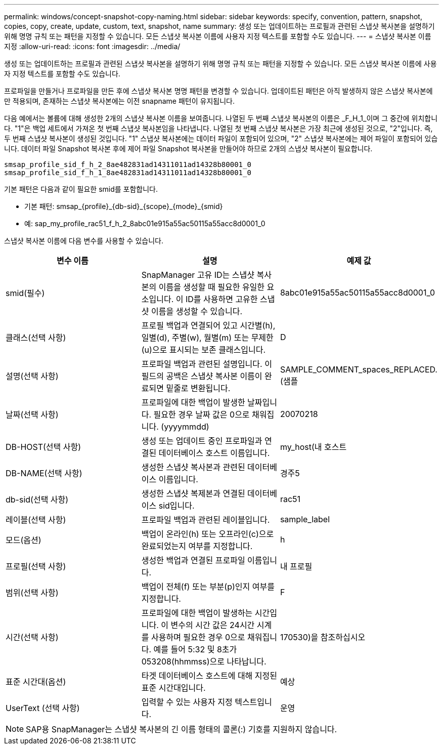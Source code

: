 ---
permalink: windows/concept-snapshot-copy-naming.html 
sidebar: sidebar 
keywords: specify, convention, pattern, snapshot, copies, copy, create, update, custom, text, snapshot, name 
summary: 생성 또는 업데이트하는 프로필과 관련된 스냅샷 복사본을 설명하기 위해 명명 규칙 또는 패턴을 지정할 수 있습니다. 모든 스냅샷 복사본 이름에 사용자 지정 텍스트를 포함할 수도 있습니다. 
---
= 스냅샷 복사본 이름 지정
:allow-uri-read: 
:icons: font
:imagesdir: ../media/


[role="lead"]
생성 또는 업데이트하는 프로필과 관련된 스냅샷 복사본을 설명하기 위해 명명 규칙 또는 패턴을 지정할 수 있습니다. 모든 스냅샷 복사본 이름에 사용자 지정 텍스트를 포함할 수도 있습니다.

프로파일을 만들거나 프로파일을 만든 후에 스냅샷 복사본 명명 패턴을 변경할 수 있습니다. 업데이트된 패턴은 아직 발생하지 않은 스냅샷 복사본에만 적용되며, 존재하는 스냅샷 복사본에는 이전 snapname 패턴이 유지됩니다.

다음 예에서는 볼륨에 대해 생성한 2개의 스냅샷 복사본 이름을 보여줍니다. 나열된 두 번째 스냅샷 복사본의 이름은 _F_H_1_이며 그 중간에 위치합니다. "1"은 백업 세트에서 가져온 첫 번째 스냅샷 복사본임을 나타냅니다. 나열된 첫 번째 스냅샷 복사본은 가장 최근에 생성된 것으로, "2"입니다. 즉, 두 번째 스냅샷 복사본이 생성된 것입니다. "1" 스냅샷 복사본에는 데이터 파일이 포함되어 있으며, "2" 스냅샷 복사본에는 제어 파일이 포함되어 있습니다. 데이터 파일 Snapshot 복사본 후에 제어 파일 Snapshot 복사본을 만들어야 하므로 2개의 스냅샷 복사본이 필요합니다.

[listing]
----
smsap_profile_sid_f_h_2_8ae482831ad14311011ad14328b80001_0
smsap_profile_sid_f_h_1_8ae482831ad14311011ad14328b80001_0
----
기본 패턴은 다음과 같이 필요한 smid를 포함합니다.

* 기본 패턴: smsap_{profile}_{db-sid}_{scope}_{mode}_{smid}
* 예: sap_my_profile_rac51_f_h_2_8abc01e915a55ac50115a55acc8d0001_0


스냅샷 복사본 이름에 다음 변수를 사용할 수 있습니다.

|===
| 변수 이름 | 설명 | 예제 값 


 a| 
smid(필수)
 a| 
SnapManager 고유 ID는 스냅샷 복사본의 이름을 생성할 때 필요한 유일한 요소입니다. 이 ID를 사용하면 고유한 스냅샷 이름을 생성할 수 있습니다.
 a| 
8abc01e915a55ac50115a55acc8d0001_0



 a| 
클래스(선택 사항)
 a| 
프로필 백업과 연결되어 있고 시간별(h), 일별(d), 주별(w), 월별(m) 또는 무제한(u)으로 표시되는 보존 클래스입니다.
 a| 
D



 a| 
설명(선택 사항)
 a| 
프로파일 백업과 관련된 설명입니다. 이 필드의 공백은 스냅샷 복사본 이름이 완료되면 밑줄로 변환됩니다.
 a| 
SAMPLE_COMMENT_spaces_REPLACED.(샘플



 a| 
날짜(선택 사항)
 a| 
프로파일에 대한 백업이 발생한 날짜입니다. 필요한 경우 날짜 값은 0으로 채워집니다. (yyyymmdd)
 a| 
20070218



 a| 
DB-HOST(선택 사항)
 a| 
생성 또는 업데이트 중인 프로파일과 연결된 데이터베이스 호스트 이름입니다.
 a| 
my_host(내 호스트



 a| 
DB-NAME(선택 사항)
 a| 
생성한 스냅샷 복사본과 관련된 데이터베이스 이름입니다.
 a| 
경주5



 a| 
db-sid(선택 사항)
 a| 
생성한 스냅샷 복제본과 연결된 데이터베이스 sid입니다.
 a| 
rac51



 a| 
레이블(선택 사항)
 a| 
프로파일 백업과 관련된 레이블입니다.
 a| 
sample_label



 a| 
모드(옵션)
 a| 
백업이 온라인(h) 또는 오프라인(c)으로 완료되었는지 여부를 지정합니다.
 a| 
h



 a| 
프로필(선택 사항)
 a| 
생성한 백업과 연결된 프로파일 이름입니다.
 a| 
내 프로필



 a| 
범위(선택 사항)
 a| 
백업이 전체(f) 또는 부분(p)인지 여부를 지정합니다.
 a| 
F



 a| 
시간(선택 사항)
 a| 
프로파일에 대한 백업이 발생하는 시간입니다. 이 변수의 시간 값은 24시간 시계를 사용하며 필요한 경우 0으로 채워집니다. 예를 들어 5:32 및 8초가 053208(hhmmss)으로 나타납니다.
 a| 
170530)을 참조하십시오



 a| 
표준 시간대(옵션)
 a| 
타겟 데이터베이스 호스트에 대해 지정된 표준 시간대입니다.
 a| 
예상



 a| 
UserText (선택 사항)
 a| 
입력할 수 있는 사용자 지정 텍스트입니다.
 a| 
운영

|===
[NOTE]
====
SAP용 SnapManager는 스냅샷 복사본의 긴 이름 형태의 콜론(:) 기호를 지원하지 않습니다.

====